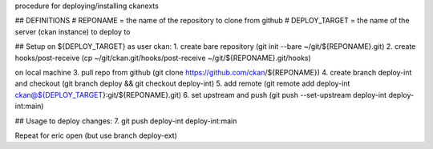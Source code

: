 procedure for deploying/installing ckanexts

## DEFINITIONS
# REPONAME = the name of the repository to clone from github
# DEPLOY_TARGET = the name of the server (ckan instance) to deploy to


## Setup
on ${DEPLOY_TARGET} as user ckan:
1. create bare repository (git init --bare ~/git/${REPONAME}.git)
2. create hooks/post-receive (cp ~/git/ckan.git/hooks/post-receive ~/git/${REPONAME}.git/hooks)

on local machine
3. pull repo from github (git clone https://github.com/ckan/${REPONAME})
4. create branch deploy-int and checkout (git branch deploy && git checkout deploy-int)
5. add remote (git remote add deploy-int ckan@${DEPLOY_TARGET}:git/${REPONAME}.git)
6. set upstream and push (git push --set-upstream deploy-int deploy-int:main) 

## Usage
to deploy changes:
7. git push deploy-int deploy-int:main

Repeat for eric open (but use branch deploy-ext)
